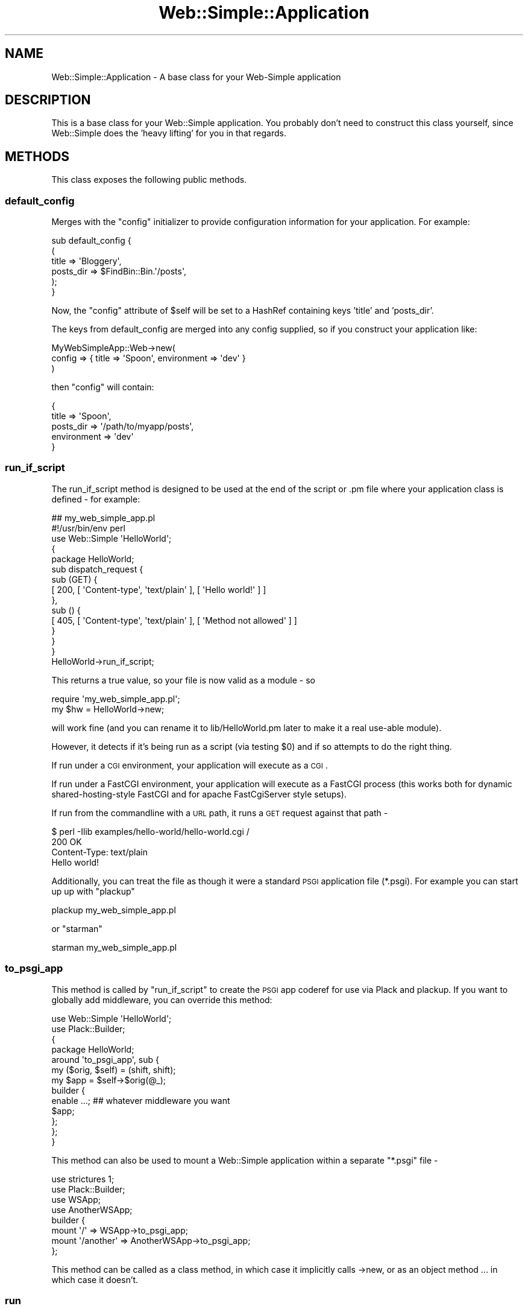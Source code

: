 .\" Automatically generated by Pod::Man 2.1801 (Pod::Simple 3.05)
.\"
.\" Standard preamble:
.\" ========================================================================
.de Sp \" Vertical space (when we can't use .PP)
.if t .sp .5v
.if n .sp
..
.de Vb \" Begin verbatim text
.ft CW
.nf
.ne \\$1
..
.de Ve \" End verbatim text
.ft R
.fi
..
.\" Set up some character translations and predefined strings.  \*(-- will
.\" give an unbreakable dash, \*(PI will give pi, \*(L" will give a left
.\" double quote, and \*(R" will give a right double quote.  \*(C+ will
.\" give a nicer C++.  Capital omega is used to do unbreakable dashes and
.\" therefore won't be available.  \*(C` and \*(C' expand to `' in nroff,
.\" nothing in troff, for use with C<>.
.tr \(*W-
.ds C+ C\v'-.1v'\h'-1p'\s-2+\h'-1p'+\s0\v'.1v'\h'-1p'
.ie n \{\
.    ds -- \(*W-
.    ds PI pi
.    if (\n(.H=4u)&(1m=24u) .ds -- \(*W\h'-12u'\(*W\h'-12u'-\" diablo 10 pitch
.    if (\n(.H=4u)&(1m=20u) .ds -- \(*W\h'-12u'\(*W\h'-8u'-\"  diablo 12 pitch
.    ds L" ""
.    ds R" ""
.    ds C` ""
.    ds C' ""
'br\}
.el\{\
.    ds -- \|\(em\|
.    ds PI \(*p
.    ds L" ``
.    ds R" ''
'br\}
.\"
.\" Escape single quotes in literal strings from groff's Unicode transform.
.ie \n(.g .ds Aq \(aq
.el       .ds Aq '
.\"
.\" If the F register is turned on, we'll generate index entries on stderr for
.\" titles (.TH), headers (.SH), subsections (.SS), items (.Ip), and index
.\" entries marked with X<> in POD.  Of course, you'll have to process the
.\" output yourself in some meaningful fashion.
.ie \nF \{\
.    de IX
.    tm Index:\\$1\t\\n%\t"\\$2"
..
.    nr % 0
.    rr F
.\}
.el \{\
.    de IX
..
.\}
.\"
.\" Accent mark definitions (@(#)ms.acc 1.5 88/02/08 SMI; from UCB 4.2).
.\" Fear.  Run.  Save yourself.  No user-serviceable parts.
.    \" fudge factors for nroff and troff
.if n \{\
.    ds #H 0
.    ds #V .8m
.    ds #F .3m
.    ds #[ \f1
.    ds #] \fP
.\}
.if t \{\
.    ds #H ((1u-(\\\\n(.fu%2u))*.13m)
.    ds #V .6m
.    ds #F 0
.    ds #[ \&
.    ds #] \&
.\}
.    \" simple accents for nroff and troff
.if n \{\
.    ds ' \&
.    ds ` \&
.    ds ^ \&
.    ds , \&
.    ds ~ ~
.    ds /
.\}
.if t \{\
.    ds ' \\k:\h'-(\\n(.wu*8/10-\*(#H)'\'\h"|\\n:u"
.    ds ` \\k:\h'-(\\n(.wu*8/10-\*(#H)'\`\h'|\\n:u'
.    ds ^ \\k:\h'-(\\n(.wu*10/11-\*(#H)'^\h'|\\n:u'
.    ds , \\k:\h'-(\\n(.wu*8/10)',\h'|\\n:u'
.    ds ~ \\k:\h'-(\\n(.wu-\*(#H-.1m)'~\h'|\\n:u'
.    ds / \\k:\h'-(\\n(.wu*8/10-\*(#H)'\z\(sl\h'|\\n:u'
.\}
.    \" troff and (daisy-wheel) nroff accents
.ds : \\k:\h'-(\\n(.wu*8/10-\*(#H+.1m+\*(#F)'\v'-\*(#V'\z.\h'.2m+\*(#F'.\h'|\\n:u'\v'\*(#V'
.ds 8 \h'\*(#H'\(*b\h'-\*(#H'
.ds o \\k:\h'-(\\n(.wu+\w'\(de'u-\*(#H)/2u'\v'-.3n'\*(#[\z\(de\v'.3n'\h'|\\n:u'\*(#]
.ds d- \h'\*(#H'\(pd\h'-\w'~'u'\v'-.25m'\f2\(hy\fP\v'.25m'\h'-\*(#H'
.ds D- D\\k:\h'-\w'D'u'\v'-.11m'\z\(hy\v'.11m'\h'|\\n:u'
.ds th \*(#[\v'.3m'\s+1I\s-1\v'-.3m'\h'-(\w'I'u*2/3)'\s-1o\s+1\*(#]
.ds Th \*(#[\s+2I\s-2\h'-\w'I'u*3/5'\v'-.3m'o\v'.3m'\*(#]
.ds ae a\h'-(\w'a'u*4/10)'e
.ds Ae A\h'-(\w'A'u*4/10)'E
.    \" corrections for vroff
.if v .ds ~ \\k:\h'-(\\n(.wu*9/10-\*(#H)'\s-2\u~\d\s+2\h'|\\n:u'
.if v .ds ^ \\k:\h'-(\\n(.wu*10/11-\*(#H)'\v'-.4m'^\v'.4m'\h'|\\n:u'
.    \" for low resolution devices (crt and lpr)
.if \n(.H>23 .if \n(.V>19 \
\{\
.    ds : e
.    ds 8 ss
.    ds o a
.    ds d- d\h'-1'\(ga
.    ds D- D\h'-1'\(hy
.    ds th \o'bp'
.    ds Th \o'LP'
.    ds ae ae
.    ds Ae AE
.\}
.rm #[ #] #H #V #F C
.\" ========================================================================
.\"
.IX Title "Web::Simple::Application 3"
.TH Web::Simple::Application 3 "2011-02-02" "perl v5.10.0" "User Contributed Perl Documentation"
.\" For nroff, turn off justification.  Always turn off hyphenation; it makes
.\" way too many mistakes in technical documents.
.if n .ad l
.nh
.SH "NAME"
Web::Simple::Application \- A base class for your Web\-Simple application
.SH "DESCRIPTION"
.IX Header "DESCRIPTION"
This is a base class for your Web::Simple application.  You probably don't
need to construct this class yourself, since Web::Simple does the 'heavy
lifting' for you in that regards.
.SH "METHODS"
.IX Header "METHODS"
This class exposes the following public methods.
.SS "default_config"
.IX Subsection "default_config"
Merges with the \f(CW\*(C`config\*(C'\fR initializer to provide configuration information for
your application.  For example:
.PP
.Vb 6
\&  sub default_config {
\&    (
\&      title => \*(AqBloggery\*(Aq,
\&      posts_dir => $FindBin::Bin.\*(Aq/posts\*(Aq,
\&    );
\&  }
.Ve
.PP
Now, the \f(CW\*(C`config\*(C'\fR attribute of \f(CW$self\fR  will be set to a HashRef
containing keys 'title' and 'posts_dir'.
.PP
The keys from default_config are merged into any config supplied, so
if you construct your application like:
.PP
.Vb 3
\&  MyWebSimpleApp::Web\->new(
\&    config => { title => \*(AqSpoon\*(Aq, environment => \*(Aqdev\*(Aq }
\&  )
.Ve
.PP
then \f(CW\*(C`config\*(C'\fR will contain:
.PP
.Vb 5
\&  {
\&    title => \*(AqSpoon\*(Aq,
\&    posts_dir => \*(Aq/path/to/myapp/posts\*(Aq,
\&    environment => \*(Aqdev\*(Aq
\&  }
.Ve
.SS "run_if_script"
.IX Subsection "run_if_script"
The run_if_script method is designed to be used at the end of the script
or .pm file where your application class is defined \- for example:
.PP
.Vb 3
\&  ## my_web_simple_app.pl
\&  #!/usr/bin/env perl
\&  use Web::Simple \*(AqHelloWorld\*(Aq;
\&
\&  {
\&    package HelloWorld;
\&
\&    sub dispatch_request {
\&      sub (GET) {
\&        [ 200, [ \*(AqContent\-type\*(Aq, \*(Aqtext/plain\*(Aq ], [ \*(AqHello world!\*(Aq ] ]
\&      },
\&      sub () {
\&        [ 405, [ \*(AqContent\-type\*(Aq, \*(Aqtext/plain\*(Aq ], [ \*(AqMethod not allowed\*(Aq ] ]
\&      }
\&    }
\&  }
\&
\&  HelloWorld\->run_if_script;
.Ve
.PP
This returns a true value, so your file is now valid as a module \- so
.PP
.Vb 1
\&  require \*(Aqmy_web_simple_app.pl\*(Aq;
\&
\&  my $hw = HelloWorld\->new;
.Ve
.PP
will work fine (and you can rename it to lib/HelloWorld.pm later to make it
a real use-able module).
.PP
However, it detects if it's being run as a script (via testing \f(CW$0\fR) and if
so attempts to do the right thing.
.PP
If run under a \s-1CGI\s0 environment, your application will execute as a \s-1CGI\s0.
.PP
If run under a FastCGI environment, your application will execute as a
FastCGI process (this works both for dynamic shared-hosting-style FastCGI
and for apache FastCgiServer style setups).
.PP
If run from the commandline with a \s-1URL\s0 path, it runs a \s-1GET\s0 request against
that path \-
.PP
.Vb 3
\&  $ perl \-Ilib examples/hello\-world/hello\-world.cgi /
\&  200 OK
\&  Content\-Type: text/plain
\&  
\&  Hello world!
.Ve
.PP
Additionally, you can treat the file as though it were a standard \s-1PSGI\s0
application file (*.psgi).  For example you can start up up with \f(CW\*(C`plackup\*(C'\fR
.PP
.Vb 1
\&  plackup my_web_simple_app.pl
.Ve
.PP
or \f(CW\*(C`starman\*(C'\fR
.PP
.Vb 1
\&  starman my_web_simple_app.pl
.Ve
.SS "to_psgi_app"
.IX Subsection "to_psgi_app"
This method is called by \*(L"run_if_script\*(R" to create the \s-1PSGI\s0 app coderef
for use via Plack and plackup. If you want to globally add middleware,
you can override this method:
.PP
.Vb 2
\&  use Web::Simple \*(AqHelloWorld\*(Aq;
\&  use Plack::Builder;
\& 
\&  {
\&    package HelloWorld;
\&
\&  
\&    around \*(Aqto_psgi_app\*(Aq, sub {
\&      my ($orig, $self) = (shift, shift);
\&      my $app = $self\->$orig(@_); 
\&      builder {
\&        enable ...; ## whatever middleware you want
\&        $app;
\&      };
\&    };
\&  }
.Ve
.PP
This method can also be used to mount a Web::Simple application within
a separate \f(CW\*(C`*.psgi\*(C'\fR file \-
.PP
.Vb 4
\&  use strictures 1;
\&  use Plack::Builder;
\&  use WSApp;
\&  use AnotherWSApp;
\&
\&  builder {
\&    mount \*(Aq/\*(Aq => WSApp\->to_psgi_app;
\&    mount \*(Aq/another\*(Aq => AnotherWSApp\->to_psgi_app;
\&  };
.Ve
.PP
This method can be called as a class method, in which case it implicitly
calls \->new, or as an object method ... in which case it doesn't.
.SS "run"
.IX Subsection "run"
Used for running your application under stand-alone \s-1CGI\s0 and \s-1FCGI\s0 modes. Also
useful for testing:
.PP
.Vb 3
\&    my $app = MyWebSimpleApp::Web\->new;
\&    my $c = HTTP::Request::AsCGI\->new(@args)\->setup;
\&    $app\->run;
.Ve
.SH "AUTHOR"
.IX Header "AUTHOR"
Matt S. Trout <mst@shadowcat.co.uk>
.SH "CONTRIBUTORS"
.IX Header "CONTRIBUTORS"
None required yet. Maybe this module is perfect (hahahahaha ...).
.SH "COPYRIGHT"
.IX Header "COPYRIGHT"
Copyright (c) 2010 the Web::Simple \*(L"\s-1AUTHOR\s0\*(R" and \*(L"\s-1CONTRIBUTORS\s0\*(R"
as listed above.
.SH "LICENSE"
.IX Header "LICENSE"
This library is free software and may be distributed under the same terms
as perl itself.
